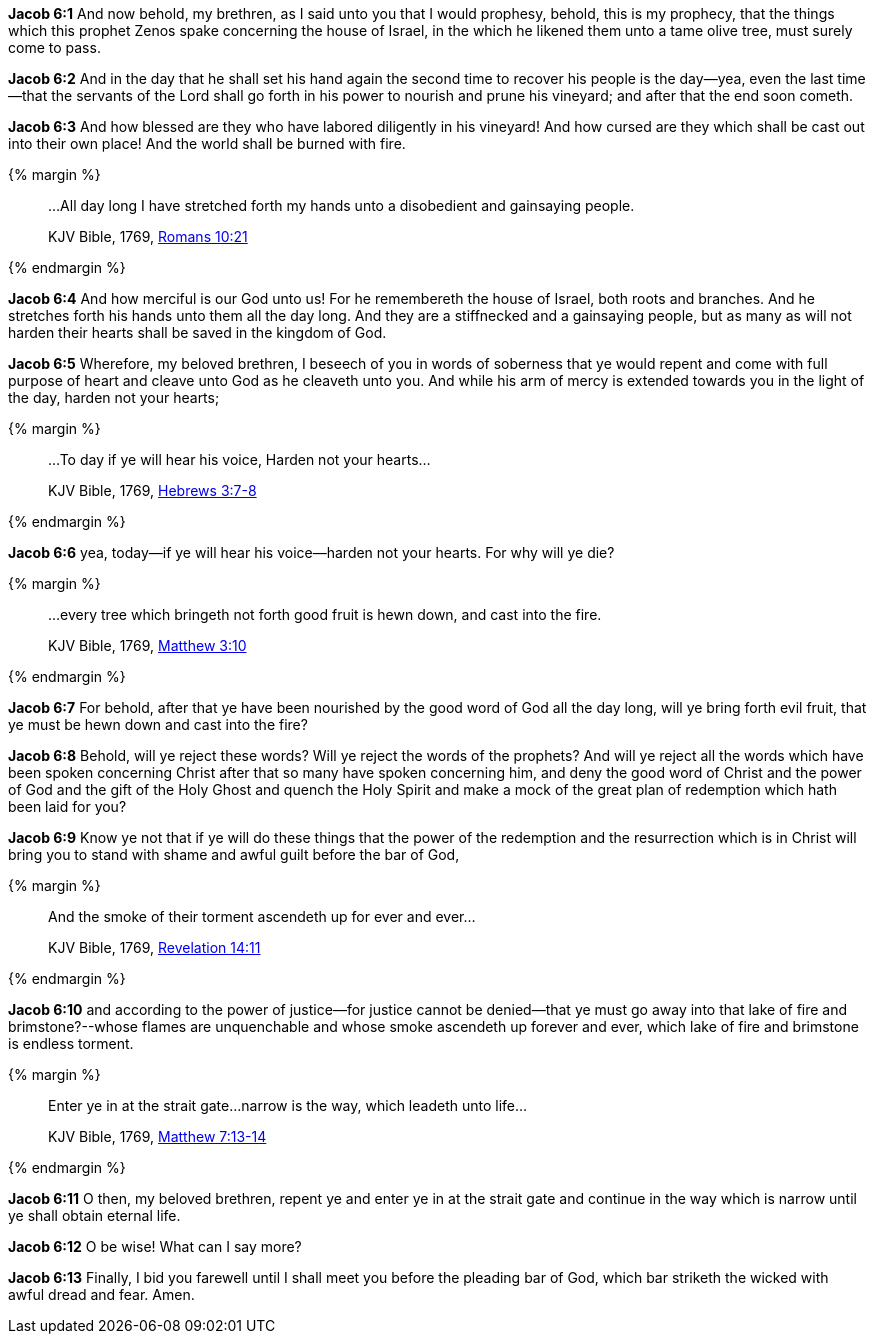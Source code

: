 *Jacob 6:1* And now behold, my brethren, as I said unto you that I would prophesy, behold, this is my prophecy, that the things which this prophet Zenos spake concerning the house of Israel, in the which he likened them unto a tame olive tree, must surely come to pass.

*Jacob 6:2* And in the day that he shall set his hand again the second time to recover his people is the day--yea, even the last time--that the servants of the Lord shall go forth in his power to nourish and prune his vineyard; and after that the end soon cometh.

*Jacob 6:3* And how blessed are they who have labored diligently in his vineyard! And how cursed are they which shall be cast out into their own place! And the world shall be burned with fire.

{% margin %}
____

...All day long I have stretched forth my hands unto a disobedient and gainsaying people.

[small]#KJV Bible, 1769, http://www.kingjamesbibleonline.org/Romans-Chapter-10/[Romans 10:21]#
____
{% endmargin %}

*Jacob 6:4* And how merciful is our God unto us! For he remembereth the house of Israel, both roots and branches. And [highlight-orange]#he stretches forth his hands unto them all the day long. And they are a stiffnecked and a gainsaying people#, but as many as will not harden their hearts shall be saved in the kingdom of God.

*Jacob 6:5* Wherefore, my beloved brethren, I beseech of you in words of soberness that ye would repent and come with full purpose of heart and cleave unto God as he cleaveth unto you. And while his arm of mercy is extended towards you in the light of the day, harden not your hearts;

{% margin %}
____

...To day if ye will hear his voice, Harden not your hearts...

[small]#KJV Bible, 1769, http://www.kingjamesbibleonline.org/Hebrews-Chapter-3/[Hebrews 3:7-8]#
____
{% endmargin %}

*Jacob 6:6* yea, [highlight-orange]#today--if ye will hear his voice--harden not your hearts.# For why will ye die?

{% margin %}
____

...every tree which bringeth not forth good fruit is hewn down, and cast into the fire.

[small]#KJV Bible, 1769, http://www.kingjamesbibleonline.org/Matthew-Chapter-3/[Matthew 3:10]#
____
{% endmargin %}

*Jacob 6:7* For behold, after that ye have been nourished by the good word of God all the day long, [highlight-orange]#will ye bring forth evil fruit, that ye must be hewn down and cast into the fire?#

*Jacob 6:8* Behold, will ye reject these words? Will ye reject the words of the prophets? And will ye reject all the words which have been spoken concerning Christ after that so many have spoken concerning him, and deny the good word of Christ and the power of God and the gift of the Holy Ghost and quench the Holy Spirit and make a mock of the great plan of redemption which hath been laid for you?

*Jacob 6:9* Know ye not that if ye will do these things that the power of the redemption and the resurrection which is in Christ will bring you to stand with shame and awful guilt before the bar of God,

{% margin %}
____

And the smoke of their torment ascendeth up for ever and ever...

[small]#KJV Bible, 1769, http://www.kingjamesbibleonline.org/Revelation-Chapter-14/[Revelation 14:11]#
____
{% endmargin %}

*Jacob 6:10* and according to the power of justice--for justice cannot be denied--that ye must go away into that lake of fire and brimstone?--whose flames are unquenchable and [highlight-orange]#whose smoke ascendeth up forever and ever#, which lake of fire and brimstone is endless [highlight-orange]#torment.#

{% margin %}
____

Enter ye in at the strait gate...narrow is the way, which leadeth unto life...

[small]#KJV Bible, 1769, http://www.kingjamesbibleonline.org/Matthew-Chapter-7/[Matthew 7:13-14]#
____
{% endmargin %}

*Jacob 6:11* O then, my beloved brethren, repent ye and [highlight-orange]#enter ye in at the strait gate and continue in the way which is narrow until ye shall obtain eternal life.#

*Jacob 6:12* O be wise! What can I say more?

*Jacob 6:13* Finally, I bid you farewell until I shall meet you before the pleading bar of God, which bar striketh the wicked with awful dread and fear. Amen.

